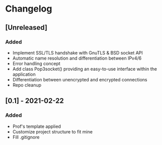 * Changelog
** [Unreleased]
*** Added
- Implement SSL/TLS handshake with GnuTLS & BSD socket API
- Automatic name resolution and differentiation between IPv4/6
- Error handling concept
- Add class Pop3socket() providing an easy-to-use interface within the application
- Differentiation between unencrypted and encrypted connections
- Repo cleanup

** [0.1] - 2021-02-22
*** Added
- Prof's template applied
- Customize project structure to fit mine
- Fill .gitignore